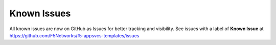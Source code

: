 Known Issues
============

All known issues are now on GitHub as Issues for better tracking and visibility. 
See issues with a label of **Known Issue** at https://github.com/F5Networks/f5-appsvcs-templates/issues


